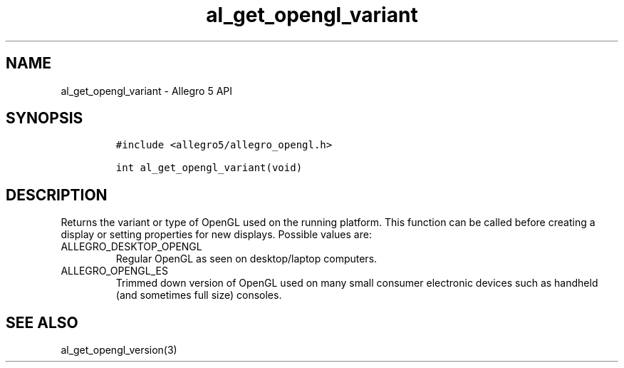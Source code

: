 .\" Automatically generated by Pandoc 3.1.3
.\"
.\" Define V font for inline verbatim, using C font in formats
.\" that render this, and otherwise B font.
.ie "\f[CB]x\f[]"x" \{\
. ftr V B
. ftr VI BI
. ftr VB B
. ftr VBI BI
.\}
.el \{\
. ftr V CR
. ftr VI CI
. ftr VB CB
. ftr VBI CBI
.\}
.TH "al_get_opengl_variant" "3" "" "Allegro reference manual" ""
.hy
.SH NAME
.PP
al_get_opengl_variant - Allegro 5 API
.SH SYNOPSIS
.IP
.nf
\f[C]
#include <allegro5/allegro_opengl.h>

int al_get_opengl_variant(void)
\f[R]
.fi
.SH DESCRIPTION
.PP
Returns the variant or type of OpenGL used on the running platform.
This function can be called before creating a display or setting
properties for new displays.
Possible values are:
.TP
ALLEGRO_DESKTOP_OPENGL
Regular OpenGL as seen on desktop/laptop computers.
.TP
ALLEGRO_OPENGL_ES
Trimmed down version of OpenGL used on many small consumer electronic
devices such as handheld (and sometimes full size) consoles.
.SH SEE ALSO
.PP
al_get_opengl_version(3)
